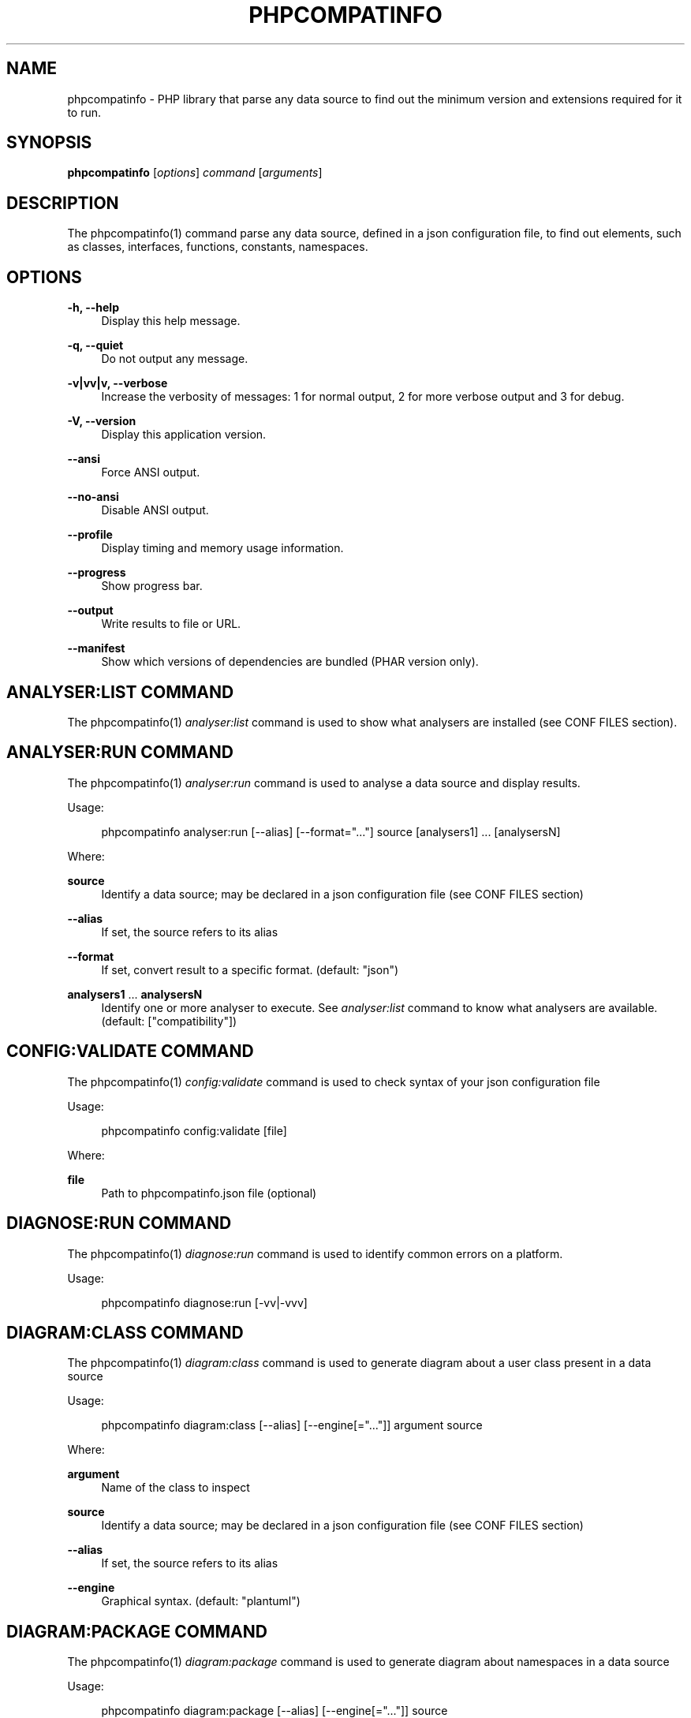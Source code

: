 '\" t
.\"     Title: phpcompatinfo
.\"    Author: [see the "AUTHORS" section]
.\" Generator: DocBook XSL Stylesheets v1.78.1 <http://docbook.sf.net/>
.\"      Date: 2015-04-04
.\"    Manual: \ \&
.\"    Source: \ \& 4.0.0
.\"  Language: English
.\"
.TH "PHPCOMPATINFO" "1" "2015\-04\-04" "\ \& 4\&.0\&.0" "\ \&"
.\" -----------------------------------------------------------------
.\" * Define some portability stuff
.\" -----------------------------------------------------------------
.\" ~~~~~~~~~~~~~~~~~~~~~~~~~~~~~~~~~~~~~~~~~~~~~~~~~~~~~~~~~~~~~~~~~
.\" http://bugs.debian.org/507673
.\" http://lists.gnu.org/archive/html/groff/2009-02/msg00013.html
.\" ~~~~~~~~~~~~~~~~~~~~~~~~~~~~~~~~~~~~~~~~~~~~~~~~~~~~~~~~~~~~~~~~~
.ie \n(.g .ds Aq \(aq
.el       .ds Aq '
.\" -----------------------------------------------------------------
.\" * set default formatting
.\" -----------------------------------------------------------------
.\" disable hyphenation
.nh
.\" disable justification (adjust text to left margin only)
.ad l
.\" -----------------------------------------------------------------
.\" * MAIN CONTENT STARTS HERE *
.\" -----------------------------------------------------------------
.SH "NAME"
phpcompatinfo \- PHP library that parse any data source to find out the minimum version and extensions required for it to run\&.
.SH "SYNOPSIS"
.sp
\fBphpcompatinfo\fR [\fIoptions\fR] \fIcommand\fR [\fIarguments\fR]
.SH "DESCRIPTION"
.sp
The phpcompatinfo(1) command parse any data source, defined in a json configuration file, to find out elements, such as classes, interfaces, functions, constants, namespaces\&.
.SH "OPTIONS"
.PP
\fB\-h, \-\-help\fR
.RS 4
Display this help message\&.
.RE
.PP
\fB\-q, \-\-quiet\fR
.RS 4
Do not output any message\&.
.RE
.PP
\fB\-v|vv|v, \-\-verbose\fR
.RS 4
Increase the verbosity of messages: 1 for normal output, 2 for more verbose output and 3 for debug\&.
.RE
.PP
\fB\-V, \-\-version\fR
.RS 4
Display this application version\&.
.RE
.PP
\fB\-\-ansi\fR
.RS 4
Force ANSI output\&.
.RE
.PP
\fB\-\-no\-ansi\fR
.RS 4
Disable ANSI output\&.
.RE
.PP
\fB\-\-profile\fR
.RS 4
Display timing and memory usage information\&.
.RE
.PP
\fB\-\-progress\fR
.RS 4
Show progress bar\&.
.RE
.PP
\fB\-\-output\fR
.RS 4
Write results to file or URL\&.
.RE
.PP
\fB\-\-manifest\fR
.RS 4
Show which versions of dependencies are bundled (PHAR version only)\&.
.RE
.SH "ANALYSER:LIST COMMAND"
.sp
The phpcompatinfo(1) \fIanalyser:list\fR command is used to show what analysers are installed (see CONF FILES section)\&.
.SH "ANALYSER:RUN COMMAND"
.sp
The phpcompatinfo(1) \fIanalyser:run\fR command is used to analyse a data source and display results\&.
.sp
Usage:
.sp
.if n \{\
.RS 4
.\}
.nf
phpcompatinfo analyser:run [\-\-alias] [\-\-format="\&.\&.\&."] source [analysers1] \&.\&.\&. [analysersN]
.fi
.if n \{\
.RE
.\}
.sp
Where:
.PP
\fBsource\fR
.RS 4
Identify a data source; may be declared in a json configuration file (see
CONF FILES
section)
.RE
.PP
\fB\-\-alias\fR
.RS 4
If set, the source refers to its alias
.RE
.PP
\fB\-\-format\fR
.RS 4
If set, convert result to a specific format\&. (default: "json")
.RE
.PP
\fBanalysers1\fR \&... \fBanalysersN\fR
.RS 4
Identify one or more analyser to execute\&. See
\fIanalyser:list\fR
command to know what analysers are available\&. (default: ["compatibility"])
.RE
.SH "CONFIG:VALIDATE COMMAND"
.sp
The phpcompatinfo(1) \fIconfig:validate\fR command is used to check syntax of your json configuration file
.sp
Usage:
.sp
.if n \{\
.RS 4
.\}
.nf
phpcompatinfo config:validate [file]
.fi
.if n \{\
.RE
.\}
.sp
Where:
.PP
\fBfile\fR
.RS 4
Path to
phpcompatinfo\&.json
file (optional)
.RE
.SH "DIAGNOSE:RUN COMMAND"
.sp
The phpcompatinfo(1) \fIdiagnose:run\fR command is used to identify common errors on a platform\&.
.sp
Usage:
.sp
.if n \{\
.RS 4
.\}
.nf
phpcompatinfo diagnose:run [\-vv|\-vvv]
.fi
.if n \{\
.RE
.\}
.SH "DIAGRAM:CLASS COMMAND"
.sp
The phpcompatinfo(1) \fIdiagram:class\fR command is used to generate diagram about a user class present in a data source
.sp
Usage:
.sp
.if n \{\
.RS 4
.\}
.nf
phpcompatinfo diagram:class [\-\-alias] [\-\-engine[="\&.\&.\&."]] argument source
.fi
.if n \{\
.RE
.\}
.sp
Where:
.PP
\fBargument\fR
.RS 4
Name of the class to inspect
.RE
.PP
\fBsource\fR
.RS 4
Identify a data source; may be declared in a json configuration file (see
CONF FILES
section)
.RE
.PP
\fB\-\-alias\fR
.RS 4
If set, the source refers to its alias
.RE
.PP
\fB\-\-engine\fR
.RS 4
Graphical syntax\&. (default: "plantuml")
.RE
.SH "DIAGRAM:PACKAGE COMMAND"
.sp
The phpcompatinfo(1) \fIdiagram:package\fR command is used to generate diagram about namespaces in a data source
.sp
Usage:
.sp
.if n \{\
.RS 4
.\}
.nf
phpcompatinfo diagram:package [\-\-alias] [\-\-engine[="\&.\&.\&."]] source
.fi
.if n \{\
.RE
.\}
.sp
Where:
.PP
\fBsource\fR
.RS 4
Identify a data source; may be declared in a json configuration file (see
CONF FILES
section)
.RE
.PP
\fB\-\-alias\fR
.RS 4
If set, the source refers to its alias
.RE
.PP
\fB\-\-engine\fR
.RS 4
Graphical syntax\&. (default: "plantuml")
.RE
.SH "PLUGIN:LIST COMMAND"
.sp
The phpcompatinfo(1) \fIplugin:list\fR command is used to show what plugins are installed (see CONF FILES section)\&.
.SH "REFERENCE:LIST COMMAND"
.sp
The phpcompatinfo(1) \fIreference:list\fR command is used to list all references supported\&.
.sp
Usage:
.sp
.if n \{\
.RS 4
.\}
.nf
phpcompatinfo reference:list
.fi
.if n \{\
.RE
.\}
.SH "REFERENCE:SHOW COMMAND"
.sp
The phpcompatinfo(1) \fIreference:show\fR command is used to introspect a reference\&.
.sp
Usage:
.sp
.if n \{\
.RS 4
.\}
.nf
phpcompatinfo reference:show [\-\-filter[="\&.\&.\&."]] [\-\-releases] [\-\-ini] [\-\-constants] [\-\-functions] [\-\-interfaces] [\-\-classes] name
.fi
.if n \{\
.RE
.\}
.sp
Where:
.PP
\fBname\fR
.RS 4
Introspection of a reference (case insensitive)
.RE
.PP
\fB\-\-filter\fR
.RS 4
Resource that provide a closure to filter results (default: false)
.RE
.PP
\fB\-\-releases\fR
.RS 4
Show releases
.RE
.PP
\fB\-\-ini\fR
.RS 4
Show ini Entries
.RE
.PP
\fB\-\-constants\fR
.RS 4
Show constants
.RE
.PP
\fB\-\-functions\fR
.RS 4
Show functions
.RE
.PP
\fB\-\-interfaces\fR
.RS 4
Show interfaces
.RE
.PP
\fB\-\-classes\fR
.RS 4
Show classes
.RE
.SH "REFLECTION:CLASS COMMAND"
.sp
The phpcompatinfo(1) \fIreflection:class\fR command is used to give information about a user class present in a data source\&.
.sp
Usage:
.sp
.if n \{\
.RS 4
.\}
.nf
phpcompatinfo reflection:class [\-\-alias] [\-\-return="\&.\&.\&."] argument source
.fi
.if n \{\
.RE
.\}
.sp
Where:
.PP
\fBargument\fR
.RS 4
Name of the class to reflect\&.
.RE
.PP
\fBsource\fR
.RS 4
Identify a data source; may be declared in a json configuration file (see
CONF FILES
section)
.RE
.PP
\fB\-\-alias\fR
.RS 4
If set, the source refers to its alias
.RE
.PP
\fB\-\-format\fR
.RS 4
Format of result to return\&. False when raw text\&. (default: false)
.RE
.SH "REFLECTION:FUNCTION COMMAND"
.sp
The phpcompatinfo(1) \fIreflection:function\fR command is used to give information about a user function present in a data source\&.
.sp
Usage:
.sp
.if n \{\
.RS 4
.\}
.nf
phpcompatinfo reflection:function [\-\-alias] [\-\-return="\&.\&.\&."] argument source
.fi
.if n \{\
.RE
.\}
.sp
Where:
.PP
\fBargument\fR
.RS 4
Name of the function to reflect\&.
.RE
.PP
\fBsource\fR
.RS 4
Identify a data source; may be declared in a json configuration file (see
CONF FILES
section)
.RE
.PP
\fB\-\-alias\fR
.RS 4
If set, the source refers to its alias
.RE
.PP
\fB\-\-format\fR
.RS 4
Format of result to return\&. False when raw text\&. (default: false)
.RE
.SH "EXIT STATUS"
.PP
\fB0\fR
.RS 4
Success
.RE
.PP
\fB1\fR
.RS 4
Failure (syntax or usage error; configuration error; unexpected error)\&.
.RE
.SH "CONF FILES"
.sp
A configuration file contains data sources that can be analysed, but also optional plugins and analysers installed\&. Require configuration file is loaded in the following order:
.sp
.RS 4
.ie n \{\
\h'-04' 1.\h'+01'\c
.\}
.el \{\
.sp -1
.IP "  1." 4.2
.\}
The CONF_FILE specified by the environment variables
BARTLETTRC
and
BARTLETT_SCAN_DIR\&.
.RE
.sp
.RS 4
.ie n \{\
\h'-04' 2.\h'+01'\c
.\}
.el \{\
.sp -1
.IP "  2." 4.2
.\}
phpcompatinfo\&.json
from the current directory\&.
.RE
.sp
.RS 4
.ie n \{\
\h'-04' 3.\h'+01'\c
.\}
.el \{\
.sp -1
.IP "  3." 4.2
.\}
phpcompatinfo\&.json
from the User
$HOME/\&.config
directory\&.
.RE
.sp
.RS 4
.ie n \{\
\h'-04' 4.\h'+01'\c
.\}
.el \{\
.sp -1
.IP "  4." 4.2
.\}
phpcompatinfo\&.json
from the
/etc
directory\&.
.RE
.SH "BUGS"
.sp
Report any issue at https://github\&.com/llaville/php\-compat\-info/issues
.SH "AUTHORS"
.sp
PHP_CompatInfo was originally written by Davey Shafik in 2004\&.
.sp
Remi Collet, contributor of many extensions reference and unit tests, joined the project since version 2\&.0\&.0RC2
.sp
The Command\-Line Interface (CLI) version was introduced in version 2\&.0 and is written by Laurent Laville\&.
.SH "SEE ALSO"
.sp
Main web site: http://php5\&.laurent\-laville\&.org/compatinfo/
.SH "COPYRIGHT"
.sp
Copyright (C) 2010\-2015 Laurent Laville\&.
.SH "LICENSE"
.sp
Free use of this software is granted under the terms of the BSD 3\-clause license\&.
